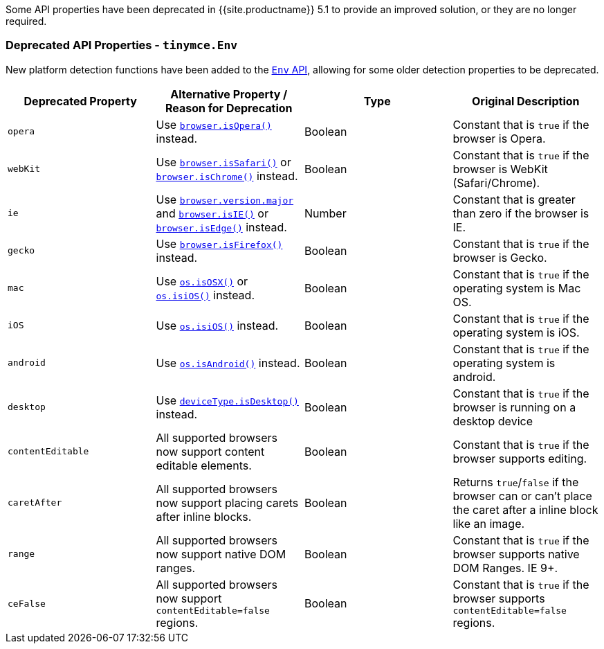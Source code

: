 Some API properties have been deprecated in {{site.productname}} 5.1 to provide an improved solution, or they are no longer required.

[#deprecated-api-properties]
=== Deprecated API Properties - `tinymce.Env`

New platform detection functions have been added to the link:{{site.baseurl}}/api/tinymce/tinymce.env/[`Env` API], allowing for some older detection properties to be deprecated.

|===
| Deprecated Property | Alternative Property / Reason for Deprecation | Type | Original Description

| `opera`
| Use link:{{site.baseurl}}/api/tinymce/tinymce.env/#browserisopera[`browser.isOpera()`] instead.
| Boolean
| Constant that is `true` if the browser is Opera.

| `webKit`
| Use link:{{site.baseurl}}/api/tinymce/tinymce.env/#browserissafari[`browser.isSafari()`] or link:{{site.baseurl}}/api/tinymce/tinymce.env/#browserischrome[`browser.isChrome()`] instead.
| Boolean
| Constant that is `true` if the browser is WebKit (Safari/Chrome).

| `ie`
| Use link:{{site.baseurl}}/api/tinymce/tinymce.env/#browserversionmajor[`browser.version.major`] and link:{{site.baseurl}}/api/tinymce/tinymce.env/#browserisie[`browser.isIE()`] or link:{{site.baseurl}}/api/tinymce/tinymce.env/#browserisedge[`browser.isEdge()`] instead.
| Number
| Constant that is greater than zero if the browser is IE.

| `gecko`
| Use link:{{site.baseurl}}/api/tinymce/tinymce.env/#browserisfirefox[`browser.isFirefox()`] instead.
| Boolean
| Constant that is `true` if the browser is Gecko.

| `mac`
| Use link:{{site.baseurl}}/api/tinymce/tinymce.env/#osisosx[`os.isOSX()`] or link:{{site.baseurl}}/api/tinymce/tinymce.env/#osisios[`os.isiOS()`] instead.
| Boolean
| Constant that is `true` if the operating system is Mac OS.

| `iOS`
| Use link:{{site.baseurl}}/api/tinymce/tinymce.env/#osisios[`os.isiOS()`] instead.
| Boolean
| Constant that is `true` if the operating system is iOS.

| `android`
| Use link:{{site.baseurl}}/api/tinymce/tinymce.env/#osisandroid[`os.isAndroid()`] instead.
| Boolean
| Constant that is `true` if the operating system is android.

| `desktop`
| Use link:{{site.baseurl}}/api/tinymce/tinymce.env/#devicetypeisdesktop[`deviceType.isDesktop()`] instead.
| Boolean
| Constant that is `true` if the browser is running on a desktop device

| `contentEditable`
| All supported browsers now support content editable elements.
| Boolean
| Constant that is `true` if the browser supports editing.

| `caretAfter`
| All supported browsers now support placing carets after inline blocks.
| Boolean
| Returns `true`/`false` if the browser can or can't place the caret after a inline block like an image.

| `range`
| All supported browsers now support native DOM ranges.
| Boolean
| Constant that is `true` if the browser supports native DOM Ranges. IE 9+.

| `ceFalse`
| All supported browsers now support `contentEditable=false` regions.
| Boolean
| Constant that is `true` if the browser supports `contentEditable=false` regions.
|===
